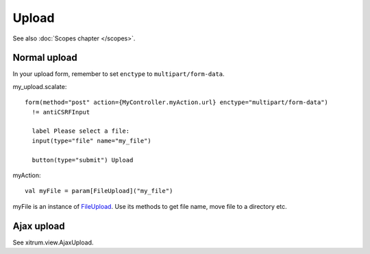 Upload
======

See also :doc:`Scopes chapter </scopes>`.

Normal upload
-------------

In your upload form, remember to set ``enctype`` to ``multipart/form-data``.

my_upload.scalate:

::

  form(method="post" action={MyController.myAction.url} enctype="multipart/form-data")
    != antiCSRFInput

    label Please select a file:
    input(type="file" name="my_file")

    button(type="submit") Upload

myAction:

::

  val myFile = param[FileUpload]("my_file")

myFile is an instance of `FileUpload <http://netty.io/3.6/api/org/jboss/netty/handler/codec/http/multipart/FileUpload.html>`_.
Use its methods to get file name, move file to a directory etc.

Ajax upload
-----------

See xitrum.view.AjaxUpload.
